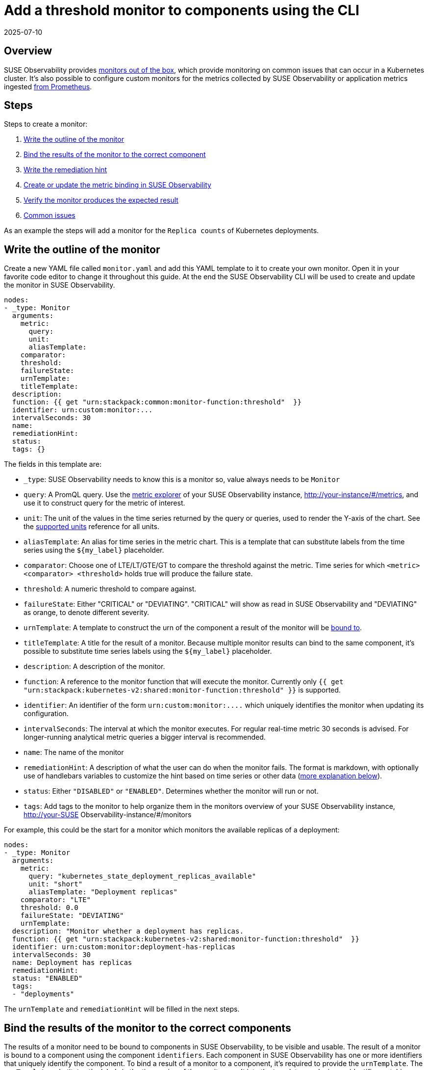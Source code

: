 = Add a threshold monitor to components using the CLI
:revdate: 2025-07-10
:page-revdate: {revdate}
:description: SUSE Observability

== Overview

SUSE Observability provides xref:/use/alerting/k8s-monitors.adoc[monitors out of the box], which provide monitoring on common issues that can occur in a Kubernetes cluster. It's also possible to configure custom monitors for the metrics collected by SUSE Observability or application metrics ingested xref:/use/metrics/k8s-prometheus-remote-write.adoc[from Prometheus].

== Steps

Steps to create a monitor:

. <<_write_the_outline_of_the_monitor,Write the outline of the monitor>>
. <<_bind_the_results_of_the_monitor_to_the_correct_components,Bind the results of the monitor to the correct component>>
. <<_write_the_remediation_hint,Write the remediation hint>>
. <<_create_or_update_the_monitor_in_suse_observability,Create or update the metric binding in SUSE Observability>>
. <<_verifying_the_results_of_a_monitor,Verify the monitor produces the expected result>>
. <<_common_issues,Common issues>>

As an example the steps will add a monitor for the `Replica counts` of Kubernetes deployments.

== Write the outline of the monitor

Create a new YAML file called `monitor.yaml` and add this YAML template to it to create your own monitor. Open it in your favorite code editor to change it throughout this guide. At the end the SUSE Observability CLI will be used to create and update the monitor in SUSE Observability.

----
nodes:
- _type: Monitor
  arguments:
    metric:
      query:
      unit:
      aliasTemplate:
    comparator:
    threshold:
    failureState:
    urnTemplate:
    titleTemplate:
  description:
  function: {{ get "urn:stackpack:common:monitor-function:threshold"  }}
  identifier: urn:custom:monitor:...
  intervalSeconds: 30
  name:
  remediationHint:
  status:
  tags: {}
----

The fields in this template are:

* `_type`: SUSE Observability needs to know this is a monitor so, value always needs to be `Monitor`
* `query`: A PromQL query. Use the xref:/use/metrics/k8sTs-explore-metrics.adoc[metric explorer] of your SUSE Observability instance, http://your-instance/#/metrics, and use it to construct query for the metric of interest.
* `unit`: The unit of the values in the time series returned by the query or queries, used to render the Y-axis of the chart. See the xref:/develop/reference/k8sTs-chart-units.adoc[supported units] reference for all units.
* `aliasTemplate`: An alias for time series in the metric chart. This is a template that can substitute labels from the time series using the `+${my_label}+` placeholder.
* `comparator`: Choose one of LTE/LT/GTE/GT to compare the threshold against the metric. Time series for which `<metric> <comparator> <threshold>` holds true will produce the failure state.
* `threshold`: A numeric threshold to compare against.
* `failureState`: Either "CRITICAL" or "DEVIATING". "CRITICAL" will show as read in SUSE Observability and "DEVIATING" as orange, to denote different severity.
* `urnTemplate`: A template to construct the urn of the component a result of the monitor will be <<_bind_the_results_of_the_monitor_to_the_correct_components,bound to>>.
* `titleTemplate`: A title for the result of a monitor. Because multiple monitor results can bind to the same component, it's possible to substitute time series labels using the `+${my_label}+` placeholder.
* `description`: A description of the monitor.
* `function`: A reference to the monitor function that will execute the monitor. Currently only `{{ get "urn:stackpack:kubernetes-v2:shared:monitor-function:threshold"  }}` is supported.
* `identifier`: An identifier of the form `+urn:custom:monitor:....+` which uniquely identifies the monitor when updating its configuration.
* `intervalSeconds`: The interval at which the monitor executes. For regular real-time metric 30 seconds is advised. For longer-running analytical metric queries a bigger interval is recommended.
* `name`: The name of the monitor
* `remediationHint`: A description of what the user can do when the monitor fails. The format is markdown, with optionally use of handlebars variables to customize the hint based on time series or other data (<<_write_the_remediation_hint,more explanation below>>).
* `status`: Either `"DISABLED"` or `"ENABLED"`. Determines whether the monitor will run or not.
* `tags`: Add tags to the monitor to help organize them in the monitors overview of your SUSE Observability instance, http://your-SUSE Observability-instance/#/monitors

For example, this could be the start for a monitor which monitors the available replicas of a deployment:

----
nodes:
- _type: Monitor
  arguments:
    metric:
      query: "kubernetes_state_deployment_replicas_available"
      unit: "short"
      aliasTemplate: "Deployment replicas"
    comparator: "LTE"
    threshold: 0.0
    failureState: "DEVIATING"
    urnTemplate:
  description: "Monitor whether a deployment has replicas.
  function: {{ get "urn:stackpack:kubernetes-v2:shared:monitor-function:threshold"  }}
  identifier: urn:custom:monitor:deployment-has-replicas
  intervalSeconds: 30
  name: Deployment has replicas
  remediationHint:
  status: "ENABLED"
  tags:
  - "deployments"
----

The `urnTemplate` and `remediationHint` will be filled in the next steps.

== Bind the results of the monitor to the correct components

The results of a monitor need to be bound to components in SUSE Observability, to be visible and usable. The result of a monitor is bound to a component using the component `identifiers`. Each component in SUSE Observability has one or more identifiers that uniquely identify the component. To bind a result of a monitor to a component, it's required to provide the `urnTemplate`. The `urnTemplate` substitutes the labels in the time series of the monitor result into the template, producing an identifier matching a component. This is best illustrated with the example:

The metric that's used in this example is the `kubernetes_state_deployment_replicas_available` metric. Run the metric in the metric explorer to observe what labels are available on the time series:

image::k8s/available-replicas-metric-inspector.png[The available replicas in the metric explorer]

In the above table it's shown the metric has labels like `cluster_name`, `namespace` and `deployment`.

Because the metric is observed on deployments, it's most logical to bind the monitor results to deployment components. To do this, it's required to understand how the identifiers for deployments are constructed:

. In the UI, navigate to the `deployments` view and select a single deployment.
. Open the `Topology` view, and click the deployment component.
. When expanding the `Properties` in the right panel of the screen, the identifiers will show after hovering as shown below:

image::k8s/component-identifier.png[Finding a component identifier]

The identifier is shown as `urn:kubernetes:/preprod-dev.preprod.stackstate.io:calico-system:deployment/calico-typha`. This shows that the identifier is constructed based on the cluster name, namespace and deployment name. Knowing this, it's now possible to construct the `urnTemplate`:

----
  ...
  urnTemplate: "urn:kubernetes:/${cluster_name}:${namespace}:deployment/${deployment}"
  ...
----

<<_verifying_the_results_of_a_monitor,To verify>> whether the `urnTemplate` is correct, is explained further below.

== Write the remediation hint

The remediation hint is there to help users find the cause of an issue when a monitor fires. The remediation hint is written in https://en.wikipedia.org/wiki/Markdown[markdown]. It's also possible to use the labels that are on the time series of the monitor result using a handlebars template, as in the following example:

----
  ...
  remediationHint: |-
    To remedy this issue with the deployment {{ labels.deployment }}, consider taking the following steps:

    1. Look at the logs of the pods created by the deployment
  ...
----

== Create or update the monitor in SUSE Observability

After completing the `monitor.yaml`, use the xref:/setup/cli/cli-sts.adoc[SUSE Observability CLI] to create or update the monitor:

[,bash]
----
sts monitor apply -f monitor.yaml
----

Verify whether the monitor produces the expected results, using the steps <<_verifying_the_results_of_a_monitor,below>>.

[CAUTION]
====
The identifier is used as the unique key of a monitor. Changing the identifier will create a new monitor instead of updating the existing one.
====


The `sts monitor` command has more options, for example it can list all monitors:

[,bash]
----
sts monitor list
----

To delete a monitor use

[,bash]
----
sts monitor delete --id <id>
----

To edit a monitor, edit the original of the monitor that was applied, and apply again. Or there is a `sts monitor edit` command to edit the configured monitor in the SUSE Observability instance directly:

[,bash]
----
sts monitor edit --id <id>
----

The `<id>` in this command isn't the identifier but the number in the `Id` column of the `sts monitor list` output.

== Enable or disable the monitor

A monitor can be enabled or disabled. Enabled means the monitor will produce results, disabled means it will suppress all output. Use the following commands to enable/disable:

[,bash]
----
sts monitor enable/disable --id <id>
----

== Verifying the results of a monitor

It's good practice to, after a monitor is made, validate whether it produces the expected result. The following steps can be taken:

=== Verify the execution of the monitor

Go to the monitor overview page (http://your-SUSE Observability-instance/#/monitors) and find your monitor.

. Verify the `Status` column is in `Enabled` state. If the monitor is in `Disabled` state, <<_enable_or_disable_the_monitor,enable it>>. If the status is in `Error` state, follow the steps below <<_the_monitor_is_showing_an_error_in_the_monitor_status_overview,to debug>>.
. Verify you see the expected amount of states in the `Clear`/`Deviating`/`Critical` column. If the number of states is significantly lower or higher than the amount of components you meant to monitor, the PromQL query might be giving too many results.

=== Verify the binding of the monitor

Observe whether the monitor is producing a result on one of the components that it's meant to monitor for. If the monitor doesn't show up, follow <<_the_result_of_the_monitor_isnt_showing_on_a_component,these steps>> to remedy.

== Common issues

=== The result of the monitor isn't showing on a component

First check if the monitor is actually <<_verify_the_execution_of_the_monitor,producing results>>. If this is the case but the monitor results do not show up on the components, there might be a problem with the binding. First use the following command to verify:

[,bash]
----
sts monitor status --id <id>
----

If the output has `+Monitor health states with identifier which has no matching topology element (<nr>): ....+`, this shows that the `urnTemplate` may not generate an identifier matching the topology. To remedy this <<_bind_the_results_of_the_monitor_to_the_correct_components,revisit your urnTemplate>>.

=== The monitor is showing an error in the monitor status overview

Get the status of the monitor through the CLI

[,bash]
----
sts monitor status --id <id>
----

The section `Monitor Stream errors:` will show the errors happening on the monitor and offer further help.
